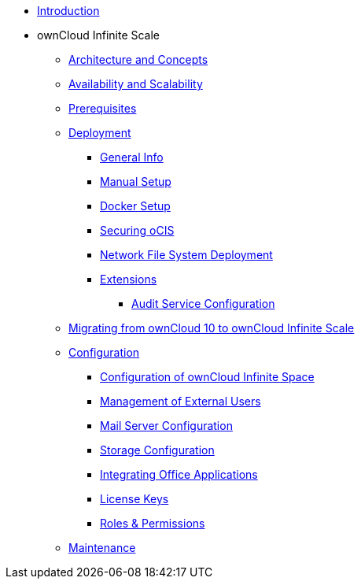 * xref:index.adoc[Introduction]
* ownCloud Infinite Scale 
** xref:architecture/index.adoc[Architecture and Concepts]
** xref:availability_scaling/index.adoc[Availability and Scalability]
** xref:prerequisites/index.adoc[Prerequisites]
** xref:deployment/index.adoc[Deployment]
*** xref:deployment/general/general-info.adoc[General Info]
*** xref:deployment/manual/manual-setup.adoc[Manual Setup]
*** xref:deployment/docker/docker-setup.adoc[Docker Setup]
*** xref:deployment/security.adoc[Securing oCIS]
*** xref:deployment/nfs.adoc[Network File System Deployment]
*** xref:extensions/index.adoc[Extensions]
**** xref:extensions/audit.adoc[Audit Service Configuration]
** xref:migration/index.adoc[Migrating from ownCloud 10 to ownCloud Infinite Scale]
** xref:configuration/index.adoc[Configuration]
*** xref:configuration/ocis-config.adoc[Configuration of ownCloud Infinite Space]
*** xref:configuration/external-user-management.adoc[Management of External Users]
*** xref:configuration/email-config.adoc[Mail Server Configuration]
*** xref:configuration/storage.adoc[Storage Configuration]
*** xref:configuration/office-integrations.adoc[Integrating Office Applications]
*** xref:configuration/license-keys.adoc[License Keys]
*** xref:configuration/roles-permissions.adoc[Roles & Permissions]
** xref:maintenance/index.adoc[Maintenance]

